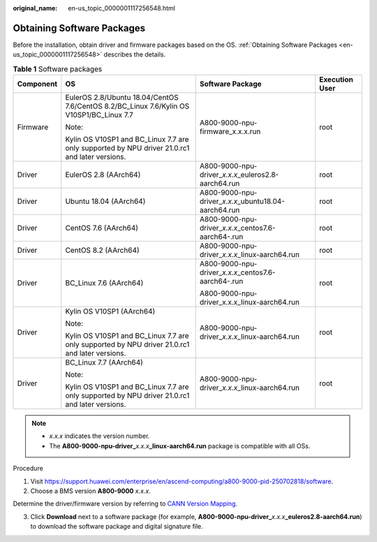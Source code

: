 :original_name: en-us_topic_0000001117256548.html

.. _en-us_topic_0000001117256548:

Obtaining Software Packages
===========================

Before the installation, obtain driver and firmware packages based on the OS. :ref:`Obtaining Software Packages <en-us_topic_0000001117256548>` describes the details.

.. table:: **Table 1** Software packages

   +-----------------+------------------------------------------------------------------------------------------------+------------------------------------------------------------+-----------------+
   | Component       | OS                                                                                             | Software Package                                           | Execution User  |
   +=================+================================================================================================+============================================================+=================+
   | Firmware        | EulerOS 2.8/Ubuntu 18.04/CentOS 7.6/CentOS 8.2/BC_Linux 7.6/Kylin OS V10SP1/BC_Linux 7.7       | A800-9000-npu-firmware_x.x.x.run                           | root            |
   |                 |                                                                                                |                                                            |                 |
   |                 | Note:                                                                                          |                                                            |                 |
   |                 |                                                                                                |                                                            |                 |
   |                 | Kylin OS V10SP1 and BC_Linux 7.7 are only supported by NPU driver 21.0.rc1 and later versions. |                                                            |                 |
   +-----------------+------------------------------------------------------------------------------------------------+------------------------------------------------------------+-----------------+
   | Driver          | EulerOS 2.8 (AArch64)                                                                          | A800-9000-npu-driver\_\ *x.x.x*\ \_euleros2.8-aarch64.run  | root            |
   +-----------------+------------------------------------------------------------------------------------------------+------------------------------------------------------------+-----------------+
   | Driver          | Ubuntu 18.04 (AArch64)                                                                         | A800-9000-npu-driver\_\ *x.x.x*\ \_ubuntu18.04-aarch64.run | root            |
   +-----------------+------------------------------------------------------------------------------------------------+------------------------------------------------------------+-----------------+
   | Driver          | CentOS 7.6 (AArch64)                                                                           | A800-9000-npu-driver\_\ *x.x.x*\ \_centos7.6-aarch64-.run  | root            |
   +-----------------+------------------------------------------------------------------------------------------------+------------------------------------------------------------+-----------------+
   | Driver          | CentOS 8.2 (AArch64)                                                                           | A800-9000-npu-driver\_\ *x.x.x*\ \_linux-aarch64.run       | root            |
   +-----------------+------------------------------------------------------------------------------------------------+------------------------------------------------------------+-----------------+
   | Driver          | BC_Linux 7.6 (AArch64)                                                                         | A800-9000-npu-driver\_\ *x.x.x*\ \_centos7.6-aarch64-.run  | root            |
   |                 |                                                                                                |                                                            |                 |
   |                 |                                                                                                | A800-9000-npu-driver_x.x.x_linux-aarch64.run               |                 |
   +-----------------+------------------------------------------------------------------------------------------------+------------------------------------------------------------+-----------------+
   | Driver          | Kylin OS V10SP1 (AArch64)                                                                      | A800-9000-npu-driver\_\ *x.x.x*\ \_linux-aarch64.run       | root            |
   |                 |                                                                                                |                                                            |                 |
   |                 | Note:                                                                                          |                                                            |                 |
   |                 |                                                                                                |                                                            |                 |
   |                 | Kylin OS V10SP1 and BC_Linux 7.7 are only supported by NPU driver 21.0.rc1 and later versions. |                                                            |                 |
   +-----------------+------------------------------------------------------------------------------------------------+------------------------------------------------------------+-----------------+
   | Driver          | BC_Linux 7.7 (AArch64)                                                                         | A800-9000-npu-driver\_\ *x.x.x*\ \_linux-aarch64.run       | root            |
   |                 |                                                                                                |                                                            |                 |
   |                 | Note:                                                                                          |                                                            |                 |
   |                 |                                                                                                |                                                            |                 |
   |                 | Kylin OS V10SP1 and BC_Linux 7.7 are only supported by NPU driver 21.0.rc1 and later versions. |                                                            |                 |
   +-----------------+------------------------------------------------------------------------------------------------+------------------------------------------------------------+-----------------+

.. note::

   -  *x.x.x* indicates the version number.
   -  The **A800-9000-npu-driver\_**\ *x.x.x*\ **\_linux-aarch64.run** package is compatible with all OSs.

Procedure

1. Visit https://support.huawei.com/enterprise/en/ascend-computing/a800-9000-pid-250702818/software.

2. Choose a BMS version **A800-9000** *x.x.x*.

Determine the driver/firmware version by referring to `CANN Version Mapping <https://support.huawei.com/enterprise/en/ascend-computing/cann-pid-251168373/software>`__.

3. Click **Download** next to a software package (for example, **A800-9000-npu-driver\_**\ *x.x.x*\ **\_euleros2.8-aarch64.run**) to download the software package and digital signature file.
